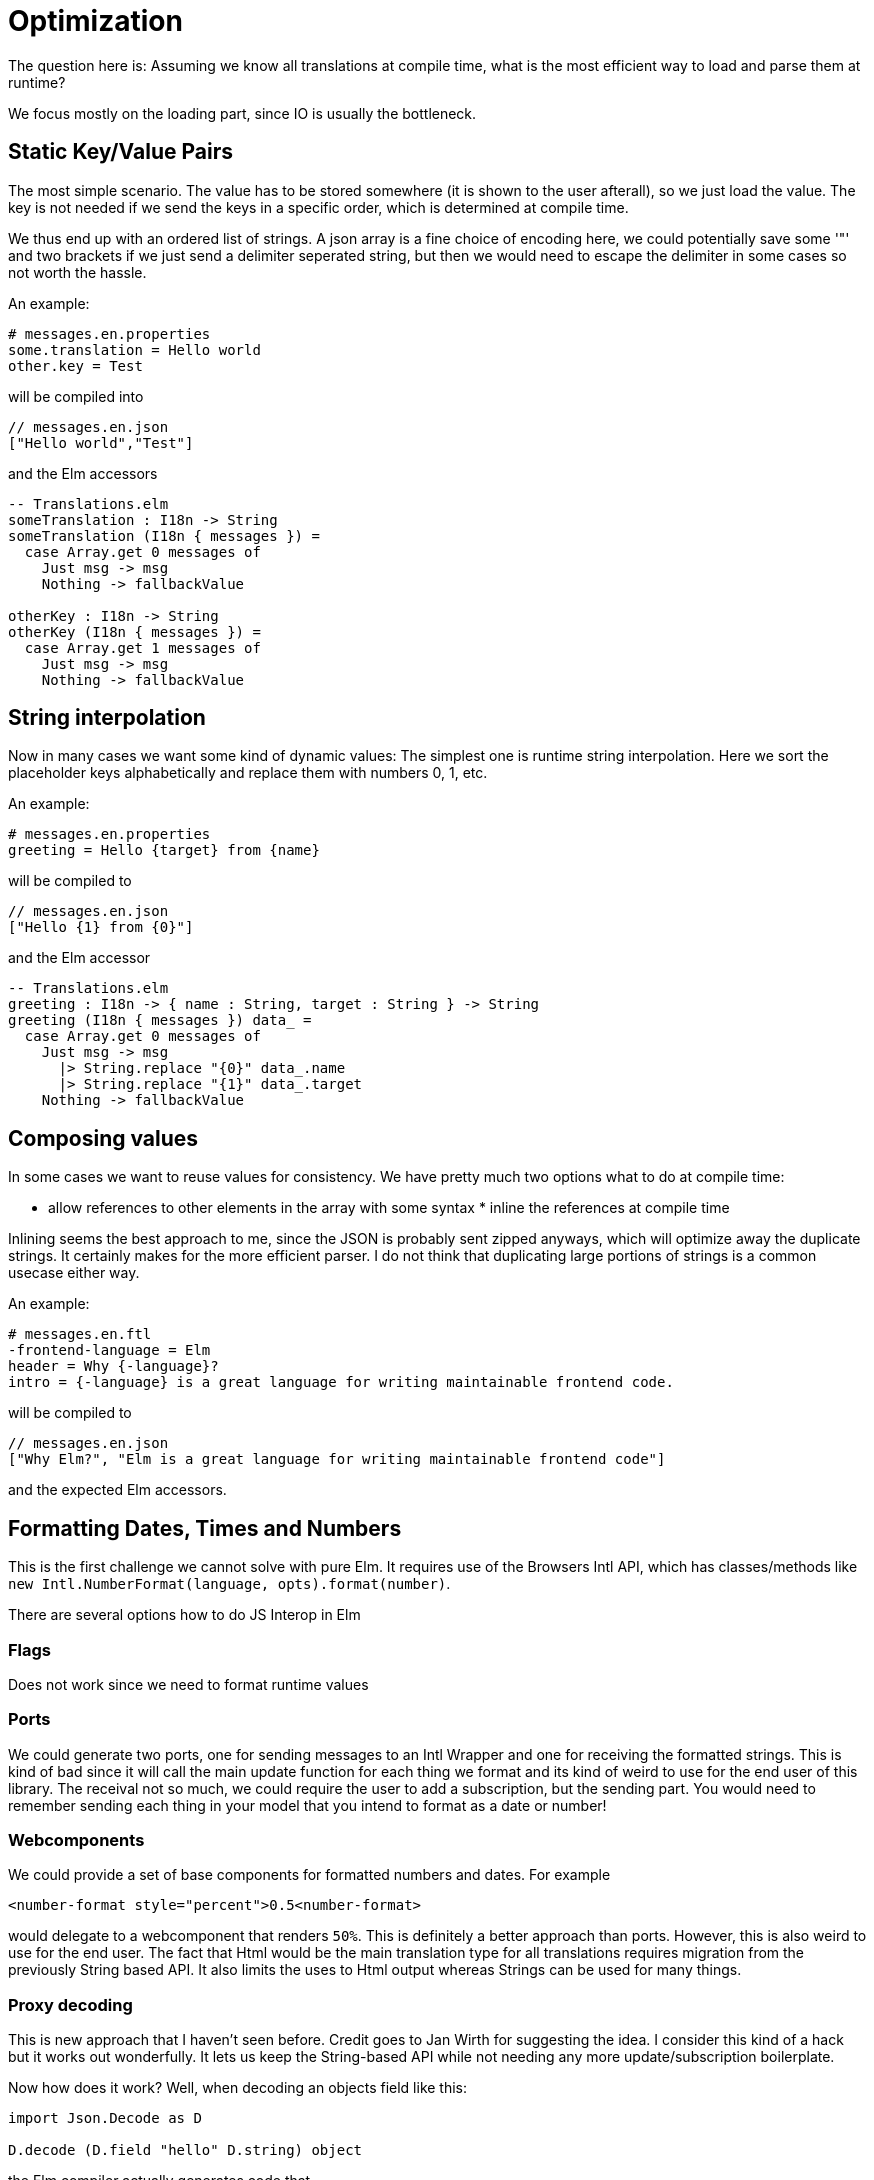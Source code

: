 # Optimization

The question here is: Assuming we know all translations at compile time, what is the most efficient way to load and parse them at runtime?

We focus mostly on the loading part, since IO is usually the bottleneck.

## Static Key/Value Pairs

The most simple scenario. The value has to be stored somewhere (it is shown to the user afterall), so we just load the value. The key is not needed if we send the keys in a specific order, which is determined at compile time.

We thus end up with an ordered list of strings. A json array is a fine choice of encoding here, we could potentially save some '"' and two brackets if we just send a delimiter seperated string, but then we would need to escape the delimiter in some cases so not worth the hassle.

An example:
[source,properties]
----
# messages.en.properties
some.translation = Hello world
other.key = Test
----

will be compiled into

----
// messages.en.json
["Hello world","Test"]
----

and the Elm accessors

[source,elm]
----
-- Translations.elm
someTranslation : I18n -> String
someTranslation (I18n { messages }) = 
  case Array.get 0 messages of
    Just msg -> msg
    Nothing -> fallbackValue

otherKey : I18n -> String
otherKey (I18n { messages }) = 
  case Array.get 1 messages of
    Just msg -> msg
    Nothing -> fallbackValue
----

## String interpolation

Now in many cases we want some kind of dynamic values:
The simplest one is runtime string interpolation. Here we sort the placeholder keys alphabetically and replace them with numbers 0, 1, etc. 

An example:
----
# messages.en.properties
greeting = Hello {target} from {name}
----

will be compiled to

----
// messages.en.json
["Hello {1} from {0}"]
----

and the Elm accessor

[source,elm]
----
-- Translations.elm
greeting : I18n -> { name : String, target : String } -> String
greeting (I18n { messages }) data_ = 
  case Array.get 0 messages of
    Just msg -> msg
      |> String.replace "{0}" data_.name
      |> String.replace "{1}" data_.target
    Nothing -> fallbackValue
----

## Composing values

In some cases we want to reuse values for consistency.
We have pretty much two options what to do at compile time:

* allow references to other elements in the array with some syntax * inline the references at compile time

Inlining seems the best approach to me, since the JSON is probably sent zipped anyways, which will optimize away the duplicate strings. It certainly makes for the more efficient parser.
I do not think that duplicating large portions of strings is a common usecase either way.

An example:

[source,fluent]
----
# messages.en.ftl
-frontend-language = Elm
header = Why {-language}?
intro = {-language} is a great language for writing maintainable frontend code. 
----

will be compiled to

----
// messages.en.json
["Why Elm?", "Elm is a great language for writing maintainable frontend code"]
----

and the expected Elm accessors.

## Formatting Dates, Times and Numbers

This is the first challenge we cannot solve with pure Elm. It requires use of the Browsers Intl API, which has classes/methods like `new Intl.NumberFormat(language, opts).format(number)`.

There are several options how to do JS Interop in Elm

### Flags

Does not work since we need to format runtime values

### Ports

We could generate two ports, one for sending messages to an Intl Wrapper and one for receiving the formatted strings. This is kind of bad since it will call the main update function for each thing we format and its kind of weird to use for the end user of this library. The receival not so much, we could require the user to add a subscription, but the sending part. You would need to remember sending each thing in your model that you intend to format as a date or number!

### Webcomponents 

We could provide a set of base components for formatted numbers and dates. For example
----
<number-format style="percent">0.5<number-format>
----
would delegate to a webcomponent that renders `50%`. This is definitely a better approach than ports. However, this is also weird to use for the end user. The fact that Html would be the main translation type for all translations requires migration from the previously String based API. It also limits the uses to Html output whereas Strings can be used for many things.

### Proxy decoding 

This is new approach that I haven't seen before. Credit goes to Jan Wirth for suggesting the idea. I consider this kind of a hack but it works out wonderfully. It lets us keep the String-based API while not needing any more update/subscription boilerplate.

Now how does it work?
Well, when decoding an objects field like this:
[source,elm] 
----
import Json.Decode as D

D.decode (D.field "hello" D.string) object
----
the Elm compiler actually generates code that

1. checks if `object` has a property `hello`
2. checks if `object.hello` is of type `String`
3. returns the value

If the value is not actually a simple key/value object but a ES6 Proxy instead, we can disguise methods behind property accessors like this:

[source,javascript]
----
const wrap = (fun) =>
  new Proxy(
    {},
    {
      get(_target, arg) {
        // calls the given function with the called field name
        return fun(arg);
      },
      has(_target, _arg) {
        // makes sure that the property existance check succeeds
        return true;
      },
    }
  );
----

Since the Intl APIs follow a common pattern

`Intl.[SubApiName]([apiArgs]).[methodName]([methodArgs])`

we use an encoded JSON string as our field, which includes the four parts as an array. The Proxy then simply decodes the JSON and calls the corresponding functions.

For example:
[source,javascript]
----
proxy['["NumberFormat", ["en", { "style": "percent" }], "format", 0.5]'] === '50%'
----

All we need to do is

1. Pass the proxy as a `Json.Decode.Value` to Elm (e.g. with a flag)
2. construct the needed field accessor JSONs in Elm and decode the field to get the formatted value.

How to solve (2)? Embedding the JSON string inside of a i18n value is possible, but hard to parse:
We cannot just send the JSON to the proxy, but need to interpolate some runtime value beforehand. Also, coincidentally curly brackets are used as our interpolation markers, but also for JSON objects.
Additionally, this has the potential to produce a lot of bloat in the JSON files.
Thus, we opt for another approach: Embed the significant parts of the JSON string in the i18n value and do the Proxy Argument construction at runtime in Elm.
The i18n value `Confidence: {N0\"style\":\"percent\"}` gets parsed in Elm as follows:

* The N signals that we want to use the `NumberFormat` Intl API
* The 0 signals that we want to inject the first given runtime value
* The rest of the string until the next closing curly brace gets surrounded by curly braces and passed as an arg

So far, we have only 2 markers for Proxy calls, `N` for NumberFormat.format and `D` for DateTimeFormat.format.

## Plural Rules

Commonly you want to use slightly different formulations depending on some number e.g. "1 Book" vs "2 Books". For some languages it is possible to do without any extra help: just use a case/if statement in Elm and have 2 different i18n key/value pairs.

However, not every language is as simple as English in this regard.
The Intl API offers a simple conversion from numbers to strings from the set `zero`, `one`, `two`, `few`, `many` and `other`.

So once again, we need to access the Intl API in Elm which we can do using the same trick as in the previous section.

Additionally, we need to use the value we get back from the Intl API to decide which given value to interpolate. We will have another marker `P` for `PluralRules.select` and use the same method as before to pass options. Then, for choosing the right value, we do simple string matching.

For example:
The fluent code
[language,fluent]
----
message = {$userName} {$photoCount ->
            [one] added a new photo
           *[other] added {$photoCount} new photos
          }
----

generates the JSON code
[language,json]
----
["{1} {P0|\"added {0} new photos\"|\"one\":\"added a new photo\"}"]
----

which is then parsed by Elm:

* {1} is a simple string interpolation of the second given value
* `P` signals us to use the `PluralRules` API, 0 means to pass the first given value
* `|` ends the arguments and starts the cases
* The default case is just given as its value
* The other cases are given in JSON style
* If the Intl API responds with "one", we use the value of the key "one", in any other case we use the default

## Other matching scenarios

Fluent supports runtime matching for arbitrary strings. A simple usecase for this would be a gender distinction: "Her book" vs "His book".

This is obviously doable without the Intl API and kind of goes against the way you would typically design something like this in Elm. In the case of gender, you might have a data type like this

[source,elm]
----
-- Please don't judge me if I forgot your gender, I just want to make an example, not a political debate.
type Gender = Male | Female | ...
----

And you would typically match like this

[source,elm]
----
renderBookOwnership : Gender -> String
renderBookOwnership gender = case gender of
  Male -> "His book"
  Female -> "Her book"
  ...
----

To have the case distinction inside of the i18n files, we would have to implement at least a function to serialize our custom datatype into a string as well. 

There is a simple but potentially inefficient solution to this.
Just do the case distinction in Elm and have seperate i18n pairs for the genders.

Still, this package offers a way to do this.

[language,json]
----
["{1} {S0|\"Her book\"|\"male\":\"His book\"]
----

The `S` marker means use direct String matching. Otherwise, it works exactly as the PluralRules equivalent above.
